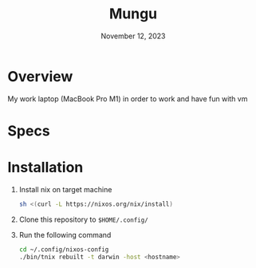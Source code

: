 #+TITLE: Mungu
#+DATE: November 12, 2023

* Overview
My work laptop (MacBook Pro M1) in order to work and have fun with vm

* Specs

* Installation
1. Install nix on target machine
   #+begin_src sh
 sh <(curl -L https://nixos.org/nix/install)
   #+end_src
2. Clone this repository to ~$HOME/.config/~
3. Run the following command
   #+begin_src sh
cd ~/.config/nixos-config
./bin/tnix rebuilt -t darwin -host <hostname>
   #+end_src
